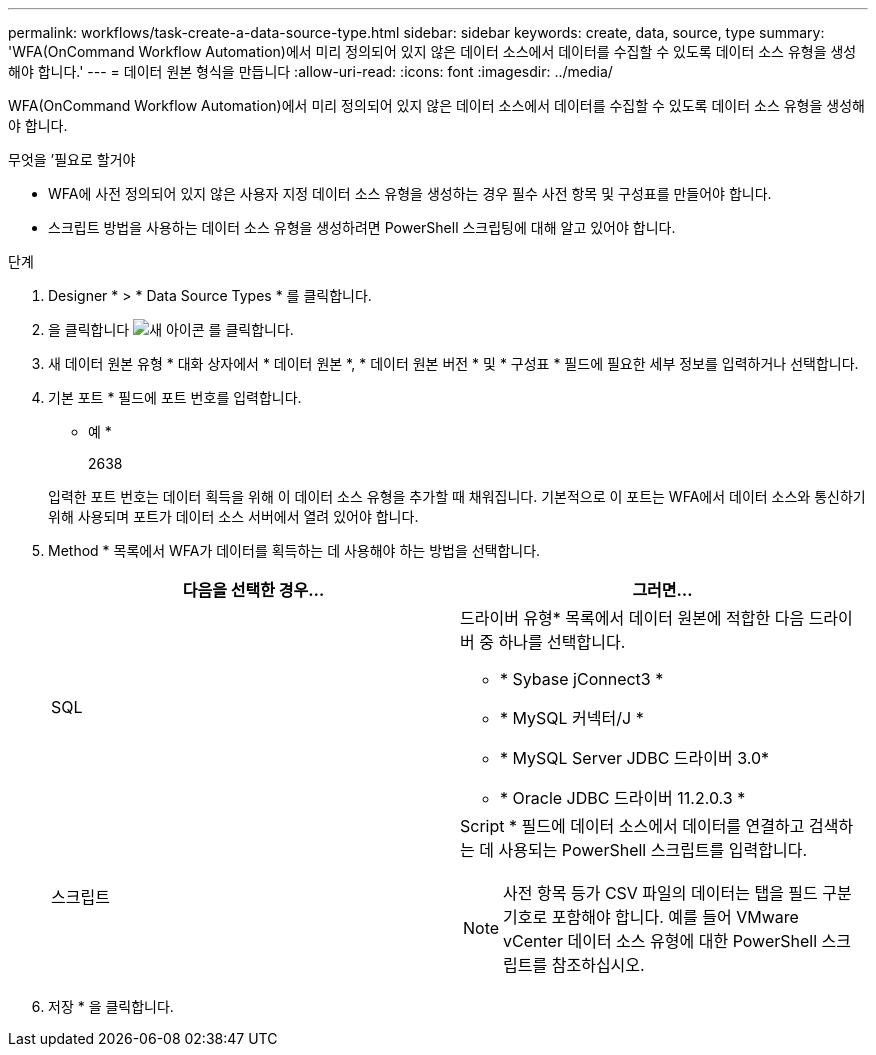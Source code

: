 ---
permalink: workflows/task-create-a-data-source-type.html 
sidebar: sidebar 
keywords: create, data, source, type 
summary: 'WFA(OnCommand Workflow Automation)에서 미리 정의되어 있지 않은 데이터 소스에서 데이터를 수집할 수 있도록 데이터 소스 유형을 생성해야 합니다.' 
---
= 데이터 원본 형식을 만듭니다
:allow-uri-read: 
:icons: font
:imagesdir: ../media/


[role="lead"]
WFA(OnCommand Workflow Automation)에서 미리 정의되어 있지 않은 데이터 소스에서 데이터를 수집할 수 있도록 데이터 소스 유형을 생성해야 합니다.

.무엇을 &#8217;필요로 할거야
* WFA에 사전 정의되어 있지 않은 사용자 지정 데이터 소스 유형을 생성하는 경우 필수 사전 항목 및 구성표를 만들어야 합니다.
* 스크립트 방법을 사용하는 데이터 소스 유형을 생성하려면 PowerShell 스크립팅에 대해 알고 있어야 합니다.


.단계
. Designer * > * Data Source Types * 를 클릭합니다.
. 을 클릭합니다 image:../media/new_wfa_icon.gif["새 아이콘"] 를 클릭합니다.
. 새 데이터 원본 유형 * 대화 상자에서 * 데이터 원본 *, * 데이터 원본 버전 * 및 * 구성표 * 필드에 필요한 세부 정보를 입력하거나 선택합니다.
. 기본 포트 * 필드에 포트 번호를 입력합니다.
+
* 예 *

+
2638

+
입력한 포트 번호는 데이터 획득을 위해 이 데이터 소스 유형을 추가할 때 채워집니다. 기본적으로 이 포트는 WFA에서 데이터 소스와 통신하기 위해 사용되며 포트가 데이터 소스 서버에서 열려 있어야 합니다.

. Method * 목록에서 WFA가 데이터를 획득하는 데 사용해야 하는 방법을 선택합니다.
+
[cols="2*"]
|===
| 다음을 선택한 경우... | 그러면... 


 a| 
SQL
 a| 
드라이버 유형* 목록에서 데이터 원본에 적합한 다음 드라이버 중 하나를 선택합니다.

** * Sybase jConnect3 *
** * MySQL 커넥터/J *
** * MySQL Server JDBC 드라이버 3.0*
** * Oracle JDBC 드라이버 11.2.0.3 *




 a| 
스크립트
 a| 
Script * 필드에 데이터 소스에서 데이터를 연결하고 검색하는 데 사용되는 PowerShell 스크립트를 입력합니다.

[NOTE]
====
사전 항목 등가 CSV 파일의 데이터는 탭을 필드 구분 기호로 포함해야 합니다. 예를 들어 VMware vCenter 데이터 소스 유형에 대한 PowerShell 스크립트를 참조하십시오.

====
|===
. 저장 * 을 클릭합니다.

